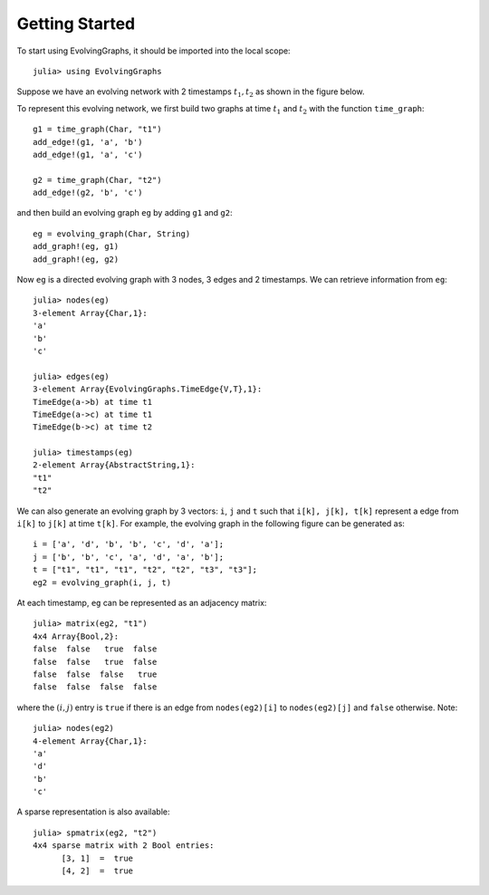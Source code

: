 Getting Started
===============

To start using EvolvingGraphs, it should be imported into the local scope::
 
  julia> using EvolvingGraphs


Suppose we have an evolving network with 2 timestamps 
:math:`t_1, t_2` as shown in the figure below.

.. image:: eg1.png

To represent this evolving network, we first build two graphs at
time :math:`t_1` and :math:`t_2` with the function ``time_graph``::

  g1 = time_graph(Char, "t1")
  add_edge!(g1, 'a', 'b')
  add_edge!(g1, 'a', 'c')

  g2 = time_graph(Char, "t2")
  add_edge!(g2, 'b', 'c')

and then build an evolving graph ``eg`` by adding ``g1`` and ``g2``::

  eg = evolving_graph(Char, String)
  add_graph!(eg, g1)
  add_graph!(eg, g2)


Now ``eg`` is a directed evolving graph with 3 nodes, 3 edges and 2 
timestamps. We can retrieve information from ``eg``::

  julia> nodes(eg)
  3-element Array{Char,1}:
  'a'
  'b'
  'c'

  julia> edges(eg)
  3-element Array{EvolvingGraphs.TimeEdge{V,T},1}:
  TimeEdge(a->b) at time t1
  TimeEdge(a->c) at time t1
  TimeEdge(b->c) at time t2

  julia> timestamps(eg)
  2-element Array{AbstractString,1}:
  "t1"
  "t2"


We can also generate an evolving graph by 3 vectors: ``i``, ``j`` and ``t`` 
such that ``i[k], j[k], t[k]`` represent a edge from ``i[k]`` to ``j[k]``
at time ``t[k]``. For example, the evolving graph in the following figure
can be generated as::
  
  i = ['a', 'd', 'b', 'b', 'c', 'd', 'a'];
  j = ['b', 'b', 'c', 'a', 'd', 'a', 'b'];
  t = ["t1", "t1", "t1", "t2", "t2", "t3", "t3"];
  eg2 = evolving_graph(i, j, t)

.. image:: eg2.png


At each timestamp, ``eg`` can be represented as an adjacency matrix::
  
  julia> matrix(eg2, "t1")
  4x4 Array{Bool,2}:
  false  false   true  false
  false  false   true  false
  false  false  false   true
  false  false  false  false

where the :math:`(i,j)` entry is ``true`` if there is an edge from 
``nodes(eg2)[i]`` to ``nodes(eg2)[j]`` and ``false`` otherwise. Note::

  julia> nodes(eg2)
  4-element Array{Char,1}:
  'a'
  'd'
  'b'
  'c'


A sparse representation is also available::

  julia> spmatrix(eg2, "t2")
  4x4 sparse matrix with 2 Bool entries:
        [3, 1]  =  true
	[4, 2]  =  true
